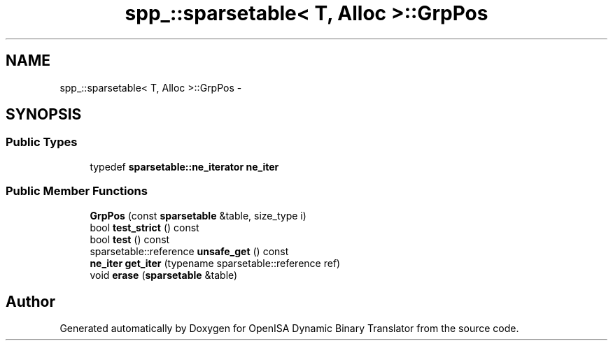 .TH "spp_::sparsetable< T, Alloc >::GrpPos" 3 "Mon Apr 23 2018" "Version 0.0.1" "OpenISA Dynamic Binary Translator" \" -*- nroff -*-
.ad l
.nh
.SH NAME
spp_::sparsetable< T, Alloc >::GrpPos \- 
.SH SYNOPSIS
.br
.PP
.SS "Public Types"

.in +1c
.ti -1c
.RI "typedef \fBsparsetable::ne_iterator\fP \fBne_iter\fP"
.br
.in -1c
.SS "Public Member Functions"

.in +1c
.ti -1c
.RI "\fBGrpPos\fP (const \fBsparsetable\fP &table, size_type i)"
.br
.ti -1c
.RI "bool \fBtest_strict\fP () const "
.br
.ti -1c
.RI "bool \fBtest\fP () const "
.br
.ti -1c
.RI "sparsetable::reference \fBunsafe_get\fP () const "
.br
.ti -1c
.RI "\fBne_iter\fP \fBget_iter\fP (typename sparsetable::reference ref)"
.br
.ti -1c
.RI "void \fBerase\fP (\fBsparsetable\fP &table)"
.br
.in -1c

.SH "Author"
.PP 
Generated automatically by Doxygen for OpenISA Dynamic Binary Translator from the source code\&.
